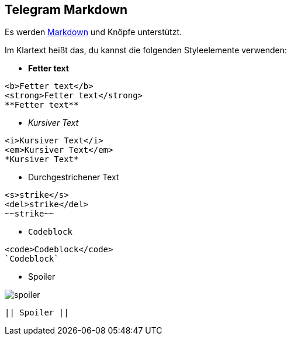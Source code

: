 == Telegram Markdown

Es werden https://core.telegram.org/api/entities[Markdown] und Knöpfe unterstützt.

Im Klartext heißt das, du kannst die folgenden Styleelemente verwenden:

* *Fetter text*
[source,markdown]
----
<b>Fetter text</b> 
<strong>Fetter text</strong>
**Fetter text**
----
* _Kursiver Text_

[source,markdown]
----
<i>Kursiver Text</i> 
<em>Kursiver Text</em>
*Kursiver Text*
----

* [line-through]#Durchgestrichener Text#

[source,markdown]
----
<s>strike</s>
<del>strike</del>
~~strike~~
----

* `Codeblock`

[source,markdown]
----
<code>Codeblock</code>
`Codeblock`
----

* Spoiler

[.center.text-center]
image::images/spoiler.png[]

[source,markdown]
----
|| Spoiler ||
----